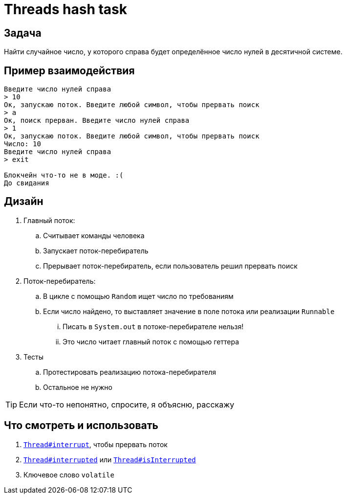 = Threads hash task

== Задача

Найти случайное число, у которого справа будет определённое число нулей в десятичной системе.

== Пример взаимодействия

[source,text]
----
Введите число нулей справа
> 10
Ок, запускаю поток. Введите любой символ, чтобы прервать поиск
> a
Ок, поиск прерван. Введите число нулей справа
> 1
Ок, запускаю поток. Введите любой символ, чтобы прервать поиск
Число: 10
Введите число нулей справа
> exit

Блокчейн что-то не в моде. :(
До свидания
----

== Дизайн

. Главный поток:
.. Считывает команды человека
.. Запускает поток-перебиратель
.. Прерывает поток-перебиратель, если пользователь решил прервать поиск
. Поток-перебиратель:
.. В цикле с помощью `Random` ищет число по требованиям
.. Если число найдено, то выставляет значение в поле потока или реализации `Runnable`
... Писать в `System.out` в потоке-перебирателе нельзя!
... Это число читает главный поток с помощью геттера
. Тесты
.. Протестировать реализацию потока-перебирателя
.. Остальное не нужно

[TIP]
====
Если что-то непонятно, спросите, я объясню, расскажу
====

== Что смотреть и использовать

. https://docs.oracle.com/en/java/javase/17/docs/api/java.base/java/lang/Thread.html#interrupt()[`Thread#interrupt`], чтобы прервать поток
. https://docs.oracle.com/en/java/javase/17/docs/api/java.base/java/lang/Thread.html#interrupted()[`Thread#interrupted`] или https://docs.oracle.com/en/java/javase/17/docs/api/java.base/java/lang/Thread.html#isInterrupted()[`Thread#isInterrupted`]
. Ключевое слово `volatile`

